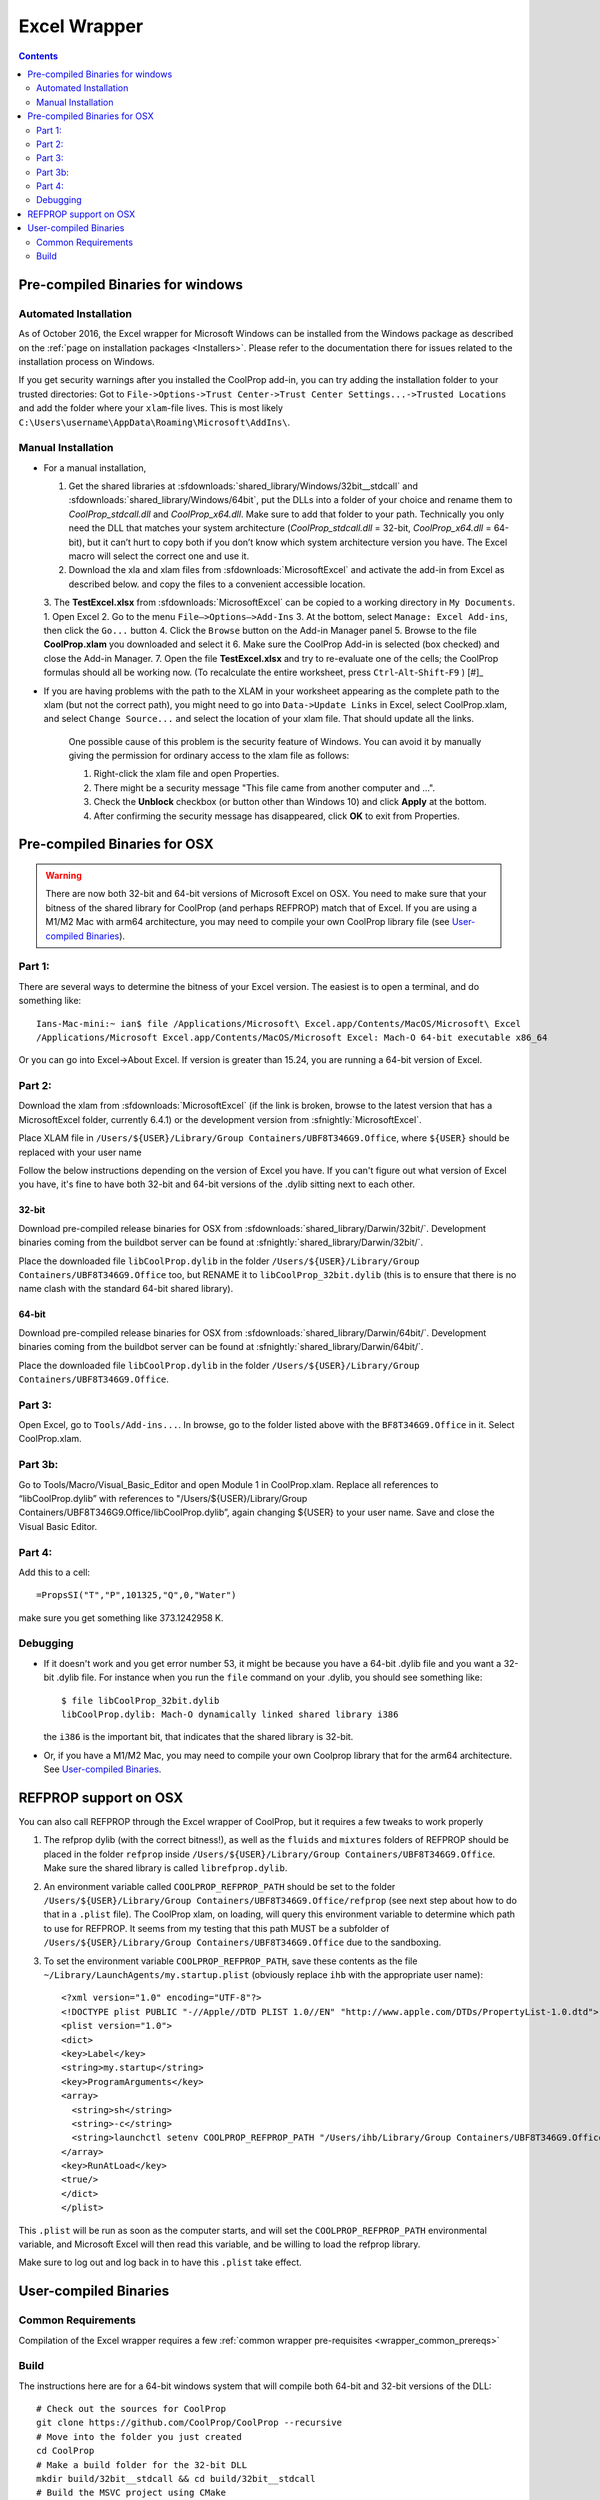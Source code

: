 
.. _Excel:

*************
Excel Wrapper
*************

.. contents:: :depth: 2

Pre-compiled Binaries for windows
=================================

Automated Installation
----------------------
As of October 2016, the Excel wrapper for Microsoft Windows can be installed from the Windows package as described on the :ref:`page on installation packages <Installers>`. Please refer to the documentation there for issues related to the installation process on Windows.

If you get security warnings after you installed the CoolProp add-in, you can try adding the installation folder to your trusted directories: Got to ``File->Options->Trust Center->Trust Center Settings...->Trusted Locations`` and add the folder where your ``xlam``-file lives. This is most likely ``C:\Users\username\AppData\Roaming\Microsoft\AddIns\``.


Manual Installation
-------------------

* For a manual installation,   

  1.  Get the shared libraries at :sfdownloads:`shared_library/Windows/32bit__stdcall` and :sfdownloads:`shared_library/Windows/64bit`, put the DLLs into a folder of your choice and rename them to `CoolProp_stdcall.dll` and `CoolProp_x64.dll`. Make sure to add that folder to your path.  Technically you only need the DLL that matches your system architecture (`CoolProp_stdcall.dll` = 32-bit, `CoolProp_x64.dll` = 64-bit), but it can’t hurt to copy both if you don’t know which system architecture version you have.  The Excel macro will select the correct one and use it.
  2.  Download the xla and xlam files from :sfdownloads:`MicrosoftExcel` and activate the add-in from Excel as described below. and copy the files to a convenient accessible location.
  3.  The **TestExcel.xlsx** from :sfdownloads:`MicrosoftExcel` can be copied to a working directory in ``My Documents``.
  1.  Open Excel
  2.  Go to the menu ``File–>Options–>Add-Ins``
  3.  At the bottom, select ``Manage: Excel Add-ins``, then click the ``Go...`` button
  4.  Click the ``Browse`` button on the Add-in Manager panel
  5.  Browse to the file **CoolProp.xlam** you downloaded and select it
  6.  Make sure the CoolProp Add-in is selected (box checked) and close the Add-in Manager.
  7.  Open the file **TestExcel.xlsx** and try to re-evaluate one of the cells; the CoolProp formulas should all be working now. (To recalculate the entire worksheet, press ``Ctrl``-``Alt``-``Shift``-``F9`` ) [#]_

.. info::
    
  **Alternate DLL Location** - Some environments, lock down the folders included in the binary search path for normal users for security reasons.  If this is the case, you will need to put the DLL files in an alternate location (possibly on a shared network location for all users).  Follow the instructions below:

  1. Place the CoolProp DLL files in the alternate location
  2. Place the CoolProp xlam file in a writable location and open it.
  3. You will get an Excel error, ``File not found - CoolProp_stdcall.dll``.  Clicking **Ok** on the error will only clear the first of many.  Press and hold the **``Enter``** key until all of the errors clear.
  4. Make sure that the Developer ribbon is visible on the main menu.  If not
  
     - Go to **File | Options** on the main menu and select Cusomize Ribbon
     - Make sure that the Developer main tab is checked (ON)
     
  5. Open the Visual Basic editor and use **Edit | Replace** to replace all occurrences of **CoolProp_stdcall.dll** with the full path to the alternate location for your DLL files, making sure to press the save button (disk image) or **File | Save** before exiting the VBA editor.
  6. Save the CoolProp.xlam file.


* If you are having problems with the path to the XLAM in your worksheet appearing as the complete path to the xlam (but not the correct path), you might need to go into ``Data->Update Links`` in Excel, select CoolProp.xlam, and select ``Change Source...`` and select the location of your xlam file.  That should update all the links.

   One possible cause of this problem is the security feature of Windows. You can avoid it by manually giving the permission for ordinary access to the xlam file as follows:

   1. Right-click the xlam file and open Properties.
   2. There might be a security message "This file came from another computer and ...".
   3. Check the **Unblock** checkbox (or button other than Windows 10) and click **Apply** at the bottom.
   4. After confirming the security message has disappeared, click **OK** to exit from Properties.
    
Pre-compiled Binaries for OSX
=============================

.. warning:: 

  There are now both 32-bit and 64-bit versions of Microsoft Excel on OSX.  You need to make sure that your bitness of the shared library for CoolProp (and perhaps REFPROP) match that of Excel. If you are using a M1/M2 Mac with arm64 architecture, you may need to compile your own CoolProp library file (see `User-compiled Binaries`_).

Part 1:
-------

There are several ways to determine the bitness of your Excel version.  The easiest is to open a terminal, and do something like::

    Ians-Mac-mini:~ ian$ file /Applications/Microsoft\ Excel.app/Contents/MacOS/Microsoft\ Excel 
    /Applications/Microsoft Excel.app/Contents/MacOS/Microsoft Excel: Mach-O 64-bit executable x86_64

Or you can go into Excel->About Excel.  If version is greater than 15.24, you are running a 64-bit version of Excel.

Part 2:
-------

Download the xlam from :sfdownloads:`MicrosoftExcel` (if the link is broken, browse to the latest version that has a MicrosoftExcel folder, currently 6.4.1) or the development version from :sfnightly:`MicrosoftExcel`.

Place XLAM file in ``/Users/${USER}/Library/Group Containers/UBF8T346G9.Office``, where ``${USER}`` should be replaced with your user name

Follow the below instructions depending on the version of Excel you have.  If you can't figure out what version of Excel you have, it's fine to have both 32-bit and 64-bit versions of the .dylib sitting next to each other.

32-bit
^^^^^^

Download pre-compiled release binaries for OSX from :sfdownloads:`shared_library/Darwin/32bit/`.  Development binaries coming from the buildbot server can be found at :sfnightly:`shared_library/Darwin/32bit/`. 

Place the downloaded file ``libCoolProp.dylib`` in the folder ``/Users/${USER}/Library/Group Containers/UBF8T346G9.Office`` too, but RENAME it to ``libCoolProp_32bit.dylib`` (this is to ensure that there is no name clash with the standard 64-bit shared library).

64-bit
^^^^^^

Download pre-compiled release binaries for OSX from :sfdownloads:`shared_library/Darwin/64bit/`.  Development binaries coming from the buildbot server can be found at :sfnightly:`shared_library/Darwin/64bit/`. 

Place the downloaded file ``libCoolProp.dylib`` in the folder ``/Users/${USER}/Library/Group Containers/UBF8T346G9.Office``.

Part 3:
-------

Open Excel, go to ``Tools/Add-ins...``. In browse, go to the folder listed above with the ``BF8T346G9.Office`` in it. Select CoolProp.xlam.

Part 3b:
--------
Go to Tools/Macro/Visual_Basic_Editor and open Module 1 in CoolProp.xlam.  Replace all references to “libCoolProp.dylib” with references to "/Users/${USER}/Library/Group Containers/UBF8T346G9.Office/libCoolProp.dylib”, again changing ${USER} to your user name.  Save and close the Visual Basic Editor.

Part 4:
-------
Add this to a cell::

    =PropsSI("T","P",101325,"Q",0,"Water")

make sure you get something like 373.1242958 K.

Debugging
---------

* If it doesn't work and you get error number 53, it might be because you have a 64-bit .dylib file and you want a 32-bit .dylib file.  For instance when you run the ``file`` command on your .dylib, you should see something like::

    $ file libCoolProp_32bit.dylib
    libCoolProp.dylib: Mach-O dynamically linked shared library i386

  the ``i386`` is the important bit, that indicates that the shared library is 32-bit.

* Or, if you have a M1/M2 Mac, you may need to compile your own Coolprop library that for the arm64 architecture. See `User-compiled Binaries`_.

  
REFPROP support on OSX
======================

You can also call REFPROP through the Excel wrapper of CoolProp, but it requires a few tweaks to work properly

1. The refprop dylib (with the correct bitness!), as well as the ``fluids`` and ``mixtures`` folders of REFPROP should be placed in the folder ``refprop`` inside ``/Users/${USER}/Library/Group Containers/UBF8T346G9.Office``.  Make sure the shared library is called ``librefprop.dylib``.
2. An environment variable called ``COOLPROP_REFPROP_PATH`` should be set to the folder ``/Users/${USER}/Library/Group Containers/UBF8T346G9.Office/refprop`` (see next step about how to do that in a ``.plist`` file).  The CoolProp xlam, on loading, will query this environment variable to determine which path to use for REFPROP.  It seems from my testing that this path MUST be a subfolder of ``/Users/${USER}/Library/Group Containers/UBF8T346G9.Office`` due to the sandboxing.
3. To set the environment variable ``COOLPROP_REFPROP_PATH``, save these contents as the file ``~/Library/LaunchAgents/my.startup.plist`` (obviously replace ``ihb`` with the appropriate user name)::

    <?xml version="1.0" encoding="UTF-8"?>
    <!DOCTYPE plist PUBLIC "-//Apple//DTD PLIST 1.0//EN" "http://www.apple.com/DTDs/PropertyList-1.0.dtd">
    <plist version="1.0">
    <dict>
    <key>Label</key>
    <string>my.startup</string>
    <key>ProgramArguments</key>
    <array>
      <string>sh</string>
      <string>-c</string>
      <string>launchctl setenv COOLPROP_REFPROP_PATH "/Users/ihb/Library/Group Containers/UBF8T346G9.Office/refprop"</string>
    </array>
    <key>RunAtLoad</key>
    <true/>
    </dict>
    </plist>

This ``.plist`` will be run as soon as the computer starts, and will set the ``COOLPROP_REFPROP_PATH`` environmental variable, and Microsoft Excel will then read this variable, and be willing to load the refprop library.

Make sure to log out and log back in to have this ``.plist`` take effect.

   
User-compiled Binaries
======================

Common Requirements
-------------------
Compilation of the Excel wrapper requires a few :ref:`common wrapper pre-requisites <wrapper_common_prereqs>`

Build
-----

The instructions here are for a 64-bit windows system that will compile both 64-bit and 32-bit versions of the DLL::

    # Check out the sources for CoolProp
    git clone https://github.com/CoolProp/CoolProp --recursive
    # Move into the folder you just created
    cd CoolProp
    # Make a build folder for the 32-bit DLL
    mkdir build/32bit__stdcall && cd build/32bit__stdcall
    # Build the MSVC project using CMake
    cmake ../.. -G "Visual Studio 10" -DCOOLPROP_SHARED_LIBRARY=ON -DCOOLPROP_STDCALL_LIBRARY=ON
    # Make the shared library
    cmake --build . --config Release
    cd ../..
    # Make a build folder for the 64-bit DLL
    mkdir build/64bit && cd build/64bit
    # Build the MSVC project using CMake
    cmake ../.. -G "Visual Studio 10 Win64" -DCOOLPROP_SHARED_LIBRARY=ON 
    # Make the shared library
    cmake --build . --config Release
    cd ../..
    # Copy the generated DLL
    copy build\32bit__stdcall\CoolProp.dll c:\CoolProp
    copy build\64bit\CoolProp.dll c:\CoolProp
